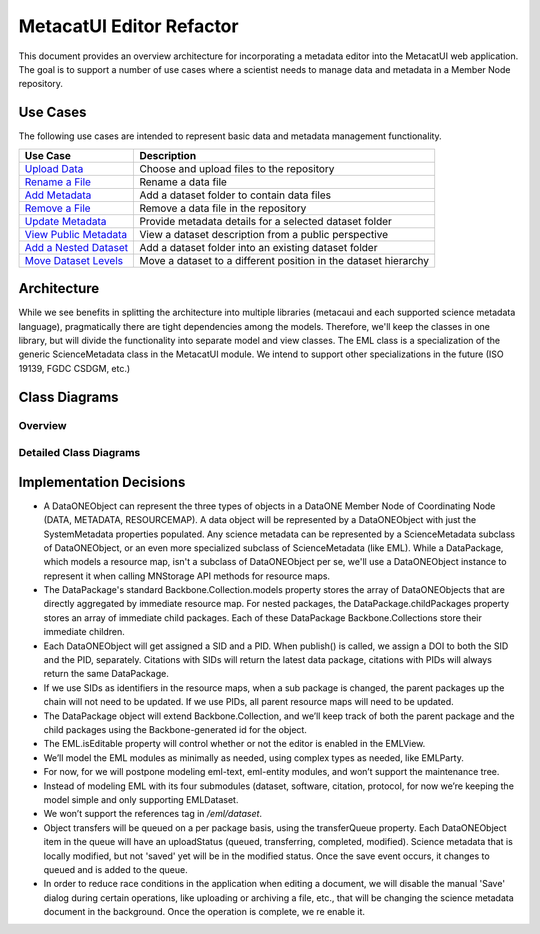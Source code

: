 MetacatUI Editor Refactor
=========================

This document provides an overview architecture for incorporating a metadata editor into the MetacatUI web application. The goal is to support a number of use cases where a scientist needs to manage data and metadata in a Member Node repository.

Use Cases
---------
The following use cases are intended to represent basic data and metadata management functionality.

+--------------------------------+------------------------------------------------------------------+ 
|Use Case                        | Description                                                      | 
+================================+==================================================================+
| `Upload Data`_                 | Choose and upload files to the repository                        | 
+--------------------------------+------------------------------------------------------------------+
| `Rename a File`_               | Rename a data file                                               | 
+--------------------------------+------------------------------------------------------------------+
| `Add Metadata`_                | Add a dataset folder to contain data files                       | 
+--------------------------------+------------------------------------------------------------------+
| `Remove a File`_               | Remove a data file in the repository                             | 
+--------------------------------+------------------------------------------------------------------+
| `Update Metadata`_             | Provide metadata details for a selected dataset folder           | 
+--------------------------------+------------------------------------------------------------------+
| `View Public Metadata`_        | View a dataset description from a public perspective             | 
+--------------------------------+------------------------------------------------------------------+
| `Add a Nested Dataset`_        | Add a dataset folder into an existing dataset folder             | 
+--------------------------------+------------------------------------------------------------------+
| `Move Dataset Levels`_         | Move a dataset to a different position in the dataset hierarchy  | 
+--------------------------------+------------------------------------------------------------------+

.. _Upload Data:          ./use-cases/upload-data.rst
.. _Rename a File:        ./use-cases/rename-a-file.rst
.. _Add Metadata:         ./use-cases/add-metadata.rst
.. _Update Metadata:      ./use-cases/update-metadata.rst
.. _Remove a File:        ./use-cases/remove-a-file.rst
.. _View Public Metadata: ./use-cases/view-public-metadata.rst
.. _Add a Nested Dataset: ./use-cases/add-a-nested-dataset.rst
.. _Move Dataset Levels:  ./use-cases/move-dataset-levels.rst



Architecture
------------

While we see benefits in splitting the architecture into multiple libraries (metacaui and each supported science metadata language), pragmatically there are tight dependencies among the models.  Therefore, we'll keep the classes in one library, but will divide the functionality into separate model and view classes.
The EML class is a specialization of the generic ScienceMetadata class in the MetacatUI module.  We intend to support other specializations in the future (ISO 19139, FGDC CSDGM, etc.) 

Class Diagrams
--------------

Overview
~~~~~~~~

..
  @startuml images/editor-design.png
  
    !include plantuml-styles.txt
    
    package metacatui {
      class DataPackage {
      }
      
      class DataONEObject {
      }
      
      class ScienceMetadata {
      }
      
      class DataPackageView {
      }
      
      class EML {
      }
      
      class EMLViewer {
      }
    }
      
    DataPackage --o DataONEObject : collectionOf
    DataPackage <.left. DataPackageView : listensTo
    DataONEObject <|-down- ScienceMetadata : "    subclassOf"
    ScienceMetadata <|-down- EML : "    subclassOf"
    EML <.left. EMLViewer : listensTo
  @enduml
  
.. image:: images/editor-design.png

Detailed Class Diagrams
~~~~~~~~~~~~~~~~~~~~~~~

.. image:: images/editor-design-metacatui-package.png

.. image:: images/editor-design-eml-package.png

Implementation Decisions
------------------------
- A DataONEObject can represent the three types of objects in a DataONE Member Node of Coordinating Node (DATA, METADATA, RESOURCEMAP). A data object will be represented by a DataONEObject with just the SystemMetadata properties populated.  Any science metadata can be represented by a ScienceMetadata subclass of DataONEObject, or an even more specialized subclass of ScienceMetadata (like EML).  While a DataPackage, which models a resource map, isn't a subclass of DataONEObject per se, we'll use a DataONEObject instance to represent it when calling MNStorage API methods for resource maps.

- The DataPackage's standard Backbone.Collection.models property stores the array of DataONEObjects that are directly aggregated by immediate resource map.  For nested packages, the DataPackage.childPackages property stores an array of immediate child packages. Each of these DataPackage Backbone.Collections store their immediate children.

- Each DataONEObject will get assigned a SID and a PID. When publish() is called, we assign a DOI to both the SID and the PID, separately. Citations with SIDs will return the latest data package, citations with PIDs will always return the same DataPackage.

- If we use SIDs as identifiers in the resource maps, when a sub package is changed, the parent packages up the chain will not need to be updated. If we use PIDs, all parent resource maps will need to be updated.

- The DataPackage object will extend Backbone.Collection, and we’ll keep track of both the parent package and the child packages using the Backbone-generated id for the object.

- The EML.isEditable property will control whether or not the editor is enabled in the EMLView.

- We’ll model the EML modules as minimally as needed, using complex types as needed, like EMLParty.

- For now, for we will postpone modeling eml-text, eml-entity modules, and won’t support the maintenance tree.

- Instead of modeling EML with its four submodules (dataset, software, citation, protocol, for now we’re keeping the model simple and only supporting EMLDataset.

- We won’t support the references tag in `/eml/dataset`.

- Object transfers will be queued on a per package basis, using the transferQueue property.  Each DataONEObject item in the queue will have an uploadStatus (queued, transferring, completed, modified). Science metadata that is locally modified, but not 'saved' yet will be in the modified status. Once the save event occurs, it changes to queued and is added to the queue.

- In order to reduce race conditions in the application when editing a document, we will disable the manual 'Save' dialog during certain operations, like uploading or archiving a file, etc., that will be changing the science metadata document in the background.  Once the operation is complete, we re enable it.
